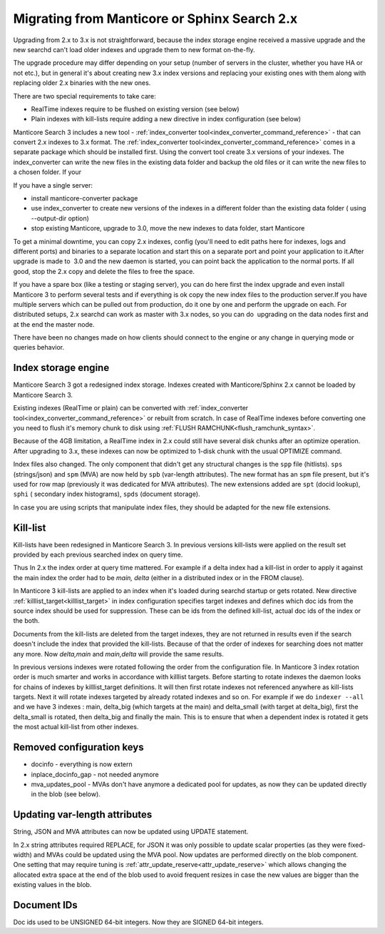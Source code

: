 Migrating from Manticore or Sphinx Search 2.x
---------------------------------------------

Upgrading from 2.x to 3.x is not straightforward, because the index storage engine received a massive upgrade and the new searchd can't load older indexes and upgrade them to new format on-the-fly.

The upgrade procedure may differ depending on your setup (number of servers in the cluster,
whether you have HA or not etc.), but in general it's about creating new 3.x index versions
and replacing your existing ones with them along with replacing older 2.x binaries with the new ones.

There are two special requirements to take care:

- RealTime indexes require to be flushed on existing version (see below)
- Plain indexes with kill-lists require adding a new directive in index configuration (see below)

Manticore Search 3 includes a new tool - :ref:`index_converter tool<index_converter_command_reference>` -  that can convert 2.x indexes to 3.x format. 
The :ref:`index_converter tool<index_converter_command_reference>` comes in a separate package which should be installed first. 
Using the convert tool create 3.x versions of your indexes. The index_converter can write the new files in the existing data folder and backup the old files or it can write the new files to a chosen folder.
If your

If you have a single server:

- install manticore-converter package
- use index_converter to create new versions of the indexes in a different folder than the existing data folder ( using --output-dir option)
- stop existing Manticore, upgrade to 3.0, move the new indexes to data folder, start Manticore

To get a minimal downtime, you can copy 2.x indexes, config (you'll need to edit paths here for indexes, logs and different ports) and binaries to a separate location and start this on a separate port and point your application to it.After upgrade is made to  3.0 and the new daemon is started, you can point back the application to the normal ports. If all good, stop the 2.x copy and delete the files to free the space.

If you have a spare box (like a testing or staging server), you can do here first the index upgrade and even install Manticore 3 to perform several tests and if everything is ok copy the new index files to the production server.If you have multiple servers which can be pulled out from production, do it one by one and perform the upgrade on each. For distributed setups, 2.x searchd can work as master with 3.x nodes, so you can do  upgrading on the data nodes first and at the end the master node.

There have been no changes made on how clients should connect to the engine or any change
in querying mode or queries behavior.

Index storage engine
~~~~~~~~~~~~~~~~~~~~

Manticore Search 3 got a redesigned index storage. Indexes created with Manticore/Sphinx 2.x cannot be loaded by Manticore Search 3.

Existing indexes (RealTime or plain) can be converted with :ref:`index_converter tool<index_converter_command_reference>` or rebuilt from scratch.
In case of RealTime indexes before converting one you need to flush it's memory chunk to disk using :ref:`FLUSH RAMCHUNK<flush_ramchunk_syntax>`.

Because of the 4GB limitation, a RealTime index in 2.x could still have several disk chunks after an optimize operation. After upgrading to 3.x, these indexes can now be optimized to 1-disk chunk with the usual OPTIMIZE command.

Index files also changed. The only component that didn't get any structural changes is the ``spp`` file (hitlists). ``sps`` (strings/json) and ``spm`` (MVA) are now held by ``spb`` (var-length attributes).
The new format has an ``spm`` file present, but it's used for row map (previously it was dedicated for MVA attributes). The new extensions added are ``spt`` (docid lookup), ``sphi`` ( secondary index histograms),
``spds`` (document storage).

In case you are using scripts that manipulate index files, they should be adapted for the new file extensions.

Kill-list
~~~~~~~~~

Kill-lists have been redesigned in Manticore Search 3. In previous versions kill-lists were applied on the result set provided by each previous searched index on query time.

Thus In 2.x the index order at query time mattered. For example if a delta index had a kill-list in order to apply it against the main index the order had to be `main, delta` (either in a distributed index or in the FROM clause).

In Manticore 3 kill-lists are applied to an index when it's loaded during searchd startup
or gets rotated. New directive :ref:`killlist_target<killlist_target>` in index configuration
specifies target indexes and defines which doc ids from the source index should be used
for suppression. These can be ids from the defined kill-list, actual doc ids of the index or the both.

Documents from the kill-lists are deleted from the target indexes, they are not returned in results even if the search doesn't include the index that provided the kill-lists.
Because of that the order of indexes for searching does not matter any more. Now `delta,main` and `main,delta` will provide the same results.

In previous versions indexes were rotated following the order from the configuration file. In Manticore 3 index rotation order is much smarter and works in accordance with killlist targets.
Before starting to rotate indexes the daemon looks for chains of indexes by killlist_target definitions. It will then first rotate indexes not referenced anywhere as kill-lists targets.
Next it will rotate indexes targeted by already rotated indexes and so on.
For example if we do ``indexer --all`` and we have 3 indexes : main, delta_big (which targets at the main) and delta_small (with target at delta_big), first the delta_small is rotated, then delta_big and finally the main.
This is to ensure that when a dependent index is rotated it gets the most actual kill-list from other indexes.

Removed configuration keys
~~~~~~~~~~~~~~~~~~~~~~~~~~

- docinfo - everything is now extern
- inplace_docinfo_gap -  not needed anymore
- mva_updates_pool -  MVAs don't have anymore a dedicated pool for updates, as now they can be updated directly in the blob (see below).

Updating var-length attributes
~~~~~~~~~~~~~~~~~~~~~~~~~~~~~~

String, JSON and MVA attributes can now be updated using UPDATE statement.

In 2.x string attributes required REPLACE, for JSON it was only possible to update scalar properties (as they were fixed-width) and MVAs could be updated using the MVA pool.
Now updates are performed directly on the blob component. One setting that may require tuning is :ref:`attr_update_reserve<attr_update_reserve>` which allows changing the allocated extra space at the end of the blob used to avoid frequent resizes in case the new values are bigger than the existing values in the blob.

Document IDs
~~~~~~~~~~~~

Doc ids used to be UNSIGNED 64-bit integers. Now they are SIGNED 64-bit integers.

